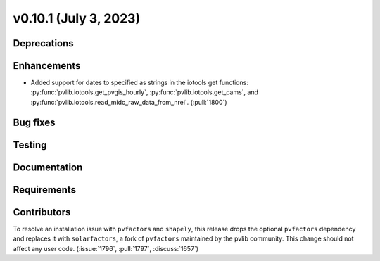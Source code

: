 .. _whatsnew_01010:


v0.10.1 (July 3, 2023)
----------------------


Deprecations
~~~~~~~~~~~~


Enhancements
~~~~~~~~~~~~
* Added support for dates to specified as strings in the iotools get functions:
  :py:func:`pvlib.iotools.get_pvgis_hourly`, :py:func:`pvlib.iotools.get_cams`,
  and :py:func:`pvlib.iotools.read_midc_raw_data_from_nrel`.
  (:pull:`1800`)


Bug fixes
~~~~~~~~~


Testing
~~~~~~~


Documentation
~~~~~~~~~~~~~


Requirements
~~~~~~~~~~~~


Contributors
~~~~~~~~~~~~
To resolve an installation issue with ``pvfactors`` and ``shapely``,
this release drops the optional ``pvfactors`` dependency and replaces
it with ``solarfactors``, a fork of ``pvfactors`` maintained by the
pvlib community.  This change should not affect any user code.
(:issue:`1796`, :pull:`1797`, :discuss:`1657`)

